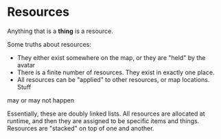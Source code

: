 * Resources
Anything that is a *thing* is a resource.

Some truths about resources:

- They either exist somewhere on the map, or they are "held" by the avatar
- There is a finite number of resources. They exist in exactly one place.
- All resources can be "applied" to other resources, or map locations. Stuff
may or may not happen

Essentially, these are doubly linked lists. All resources are allocated at
runtime, and then they are assigned to be specific items and things. Resources
are "stacked" on top of one and another.
